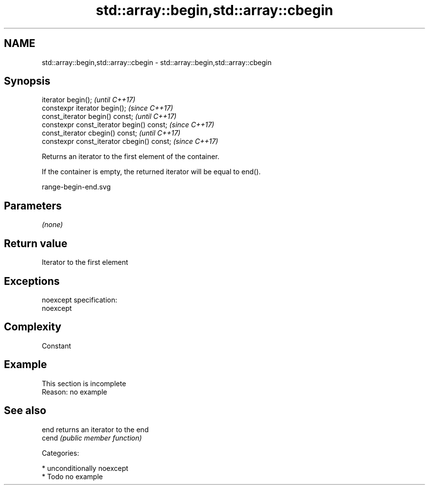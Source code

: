 .TH std::array::begin,std::array::cbegin 3 "2017.04.02" "http://cppreference.com" "C++ Standard Libary"
.SH NAME
std::array::begin,std::array::cbegin \- std::array::begin,std::array::cbegin

.SH Synopsis
   iterator begin();                         \fI(until C++17)\fP
   constexpr iterator begin();               \fI(since C++17)\fP
   const_iterator begin() const;             \fI(until C++17)\fP
   constexpr const_iterator begin() const;   \fI(since C++17)\fP
   const_iterator cbegin() const;            \fI(until C++17)\fP
   constexpr const_iterator cbegin() const;  \fI(since C++17)\fP

   Returns an iterator to the first element of the container.

   If the container is empty, the returned iterator will be equal to end().

   range-begin-end.svg

.SH Parameters

   \fI(none)\fP

.SH Return value

   Iterator to the first element

.SH Exceptions

   noexcept specification:  
   noexcept
     

.SH Complexity

   Constant

.SH Example

    This section is incomplete
    Reason: no example

.SH See also

   end  returns an iterator to the end
   cend \fI(public member function)\fP 

   Categories:

     * unconditionally noexcept
     * Todo no example

